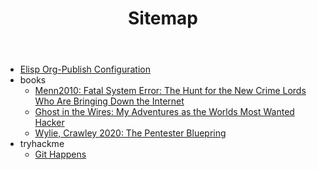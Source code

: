 #+TITLE: Sitemap

- [[file:elisp-blog.org][Elisp Org-Publish Configuration]]
- books
  - [[file:books/Menn2010_fatalsystemerror.org][Menn2010: Fatal System Error: The Hunt for the New Crime Lords Who Are Bringing Down the Internet]]
  - [[file:books/Mitnick2011-ghostinthewires.org][Ghost in the Wires: My Adventures as the Worlds Most Wanted Hacker]]
  - [[file:books/WylieCrawley_ThePentesterBlueprint.org][Wylie, Crawley 2020: The Pentester Bluepring]]
- tryhackme
  - [[file:tryhackme/githappens.org][Git Happens]]